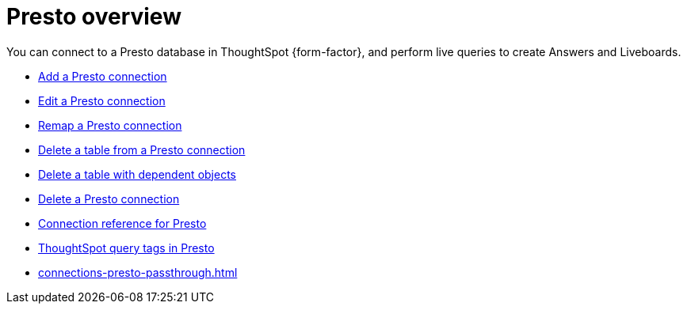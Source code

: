 = {connection} overview
:last_updated: 11/05/2021
:linkattrs:
:page-layout: default-cloud
:page-aliases:
:experimental:
:connection: Presto
:description: You can connect to a Presto database in ThoughtSpot Cloud, and perform live queries to create Answers and Liveboards.



You can connect to a {connection} database in ThoughtSpot {form-factor}, and perform live queries to create Answers and Liveboards.

* xref:connections-presto-add.adoc[Add a {connection} connection]
* xref:connections-presto-edit.adoc[Edit a {connection} connection]
* xref:connections-presto-remap.adoc[Remap a {connection} connection]
* xref:connections-presto-delete-table.adoc[Delete a table from a {connection} connection]
* xref:connections-presto-delete-table-dependencies.adoc[Delete a table with dependent objects]
* xref:connections-presto-delete.adoc[Delete a {connection} connection]
* xref:connections-presto-reference.adoc[Connection reference for {connection}]
* xref:{latest}@cloud:ROOT:connections-query-tags.adoc#tag-presto[ThoughtSpot query tags in Presto]
* xref:connections-presto-passthrough.adoc[]
